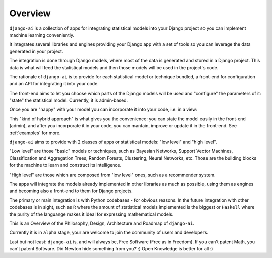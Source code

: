 .. _overview:

========
Overview
========

``django-ai`` is a collection of apps for integrating statistical models into your Django project so you can implement machine learning conveniently.

It integrates several libraries and engines providing your Django app with a set of tools so you can leverage the data generated in your project.

The integration is done through Django models, where most of the data is generated and stored in a Django project. This data is what will feed the statistical models and then those models will be used in the project's code.

The rationale of ``django-ai`` is to provide for each statistical model or technique bundled, a front-end for configuration and an API for integrating it into your code.

The front-end aims to let you choose which parts of the Django models will be used and "configure" the parameters of it: "state" the statistical model. Currently, it is admin-based.

Once you are "happy" with your model you can incorporate it into your code, i.e. in a view:

.. code-block: python
    from django_ai.apps.bayesian_networks.models import BayesianNetwork

    def my_view(request):
        user_classifier = BayesianNetwork.objects.get(name="User BN")
        user_class = user_classifier.predict(request.user)
        # Do something with the user classification
        return redirect(route_user(user_class))

This "kind of hybrid approach" is what gives you the convenience: you can state the model easily in the front-end (admin), and after you incorporate it in your code, you can mantain, improve or update it in the front-end. See :ref:`examples` for more.

``django-ai`` aims to provide with 2 classes of apps or statistical models: "low level" and "high level".

"Low level" are those "basic" models or techniques, such as Bayesian Networks, Support Vector Machines, Classification and Aggregation Trees, Random Forests, Clustering, Neural Networks, etc. Those are the building blocks for the machine to learn and construct its intelligence.

"High level" are those which are composed from "low level" ones, such as a recommender system.

The apps will integrate the models already implemented in other libraries as much as possible, using them as engines and becoming also a front-end to them for Django projects.

The primary or main integration is with Python codebases - for obvious reasons. In the future integration with other codebases is in sight, such as ``R`` where the amount of statistical models implemented is the biggest or ``Haskell`` where the purity of the languange makes it ideal for expressing mathematical models.

This is an Overview of the Philosophy, Design, Architecture and Roadmap of ``django-ai``.

Currently it is in ``alpha`` stage, your are welcome to join the community of users and developers.

Last but not least: ``django-ai`` is, and will always be, Free Software (Free as in Freedom). If you can't patent Math, you can't patent Software. Did Newton hide something from you? :) Open Knowledge is better for all :)